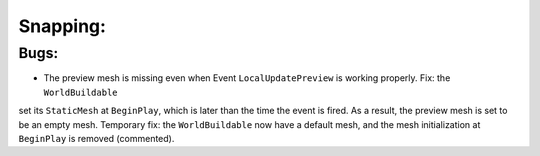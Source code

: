 Snapping:
=========

Bugs:
-----
* The preview mesh is missing even when Event ``LocalUpdatePreview`` is working properly. Fix: the ``WorldBuildable``
set its ``StaticMesh`` at ``BeginPlay``, which is later than the time the event is fired. As a result, the preview mesh
is set to be an empty mesh. Temporary fix: the ``WorldBuildable`` now have a default mesh, and the mesh initialization
at ``BeginPlay`` is removed (commented).